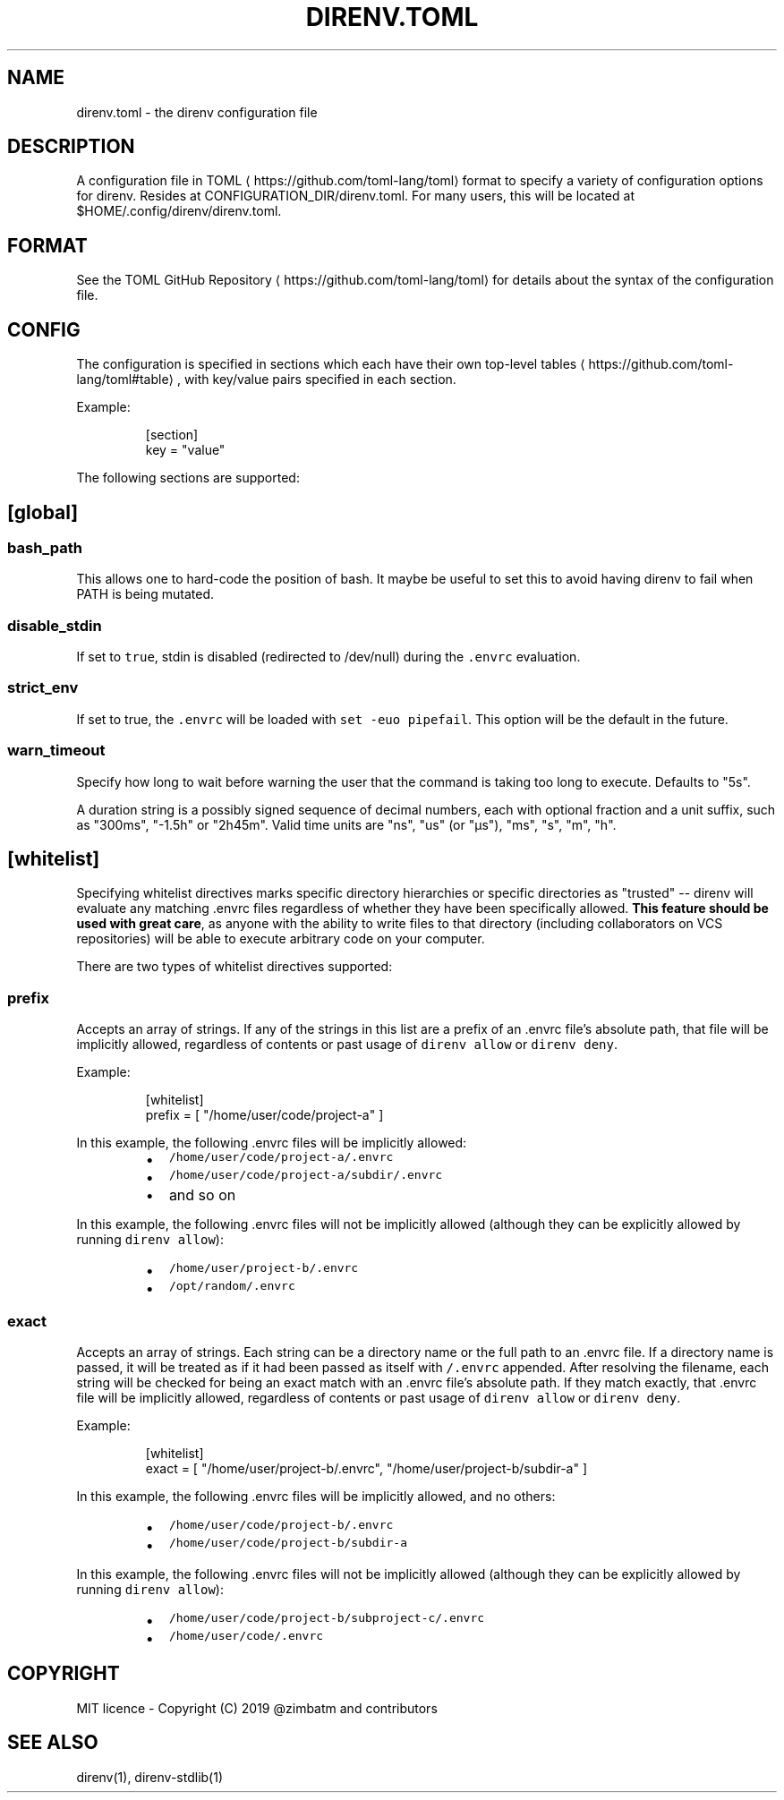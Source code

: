 .TH DIRENV.TOML 1 "2019" direnv "User Manuals"
.SH NAME
.PP
direnv.toml \- the direnv configuration file

.SH DESCRIPTION
.PP
A configuration file in TOML
\[la]https://github.com/toml-lang/toml\[ra] format to specify a variety of configuration options for direnv. Resides at CONFIGURATION\_DIR/direnv.toml. For many users, this will be located at $HOME/.config/direnv/direnv.toml.

.SH FORMAT
.PP
See the TOML GitHub Repository
\[la]https://github.com/toml-lang/toml\[ra] for details about the syntax of the configuration file.

.SH CONFIG
.PP
The configuration is specified in sections which each have their own top\-level tables
\[la]https://github.com/toml-lang/toml#table\[ra], with key/value pairs specified in each section.

.PP
Example:

.PP
.RS

.nf
[section]
key = "value"

.fi
.RE

.PP
The following sections are supported:

.SH [global]
.SS \fB\fCbash\_path\fR
.PP
This allows one to hard\-code the position of bash. It maybe be useful to set this to avoid having direnv to fail when PATH is being mutated.

.SS \fB\fCdisable\_stdin\fR
.PP
If set to \fB\fCtrue\fR, stdin is disabled (redirected to /dev/null) during the \fB\fC\&.envrc\fR evaluation.

.SS \fB\fCstrict\_env\fR
.PP
If set to true, the \fB\fC\&.envrc\fR will be loaded with \fB\fCset \-euo pipefail\fR\&. This
option will be the default in the future.

.SS \fB\fCwarn\_timeout\fR
.PP
Specify how long to wait before warning the user that the command is taking
too long to execute. Defaults to "5s".

.PP
A duration string is a possibly signed sequence of decimal numbers, each with
optional fraction and a unit suffix, such as "300ms", "\-1.5h" or "2h45m".
Valid time units are "ns", "us" (or "µs"), "ms", "s", "m", "h".

.SH [whitelist]
.PP
Specifying whitelist directives marks specific directory hierarchies or specific directories as "trusted" \-\- direnv will evaluate any matching .envrc files regardless of whether they have been specifically allowed. \fBThis feature should be used with great care\fP, as anyone with the ability to write files to that directory (including collaborators on VCS repositories) will be able to execute arbitrary code on your computer.

.PP
There are two types of whitelist directives supported:

.SS \fB\fCprefix\fR
.PP
Accepts an array of strings. If any of the strings in this list are a prefix of an .envrc file's absolute path, that file will be implicitly allowed, regardless of contents or past usage of \fB\fCdirenv allow\fR or \fB\fCdirenv deny\fR\&.

.PP
Example:

.PP
.RS

.nf
[whitelist]
prefix = [ "/home/user/code/project\-a" ]

.fi
.RE

.PP
In this example, the following .envrc files will be implicitly allowed:

.RS
.IP \(bu 2
\fB\fC/home/user/code/project\-a/.envrc\fR
.IP \(bu 2
\fB\fC/home/user/code/project\-a/subdir/.envrc\fR
.IP \(bu 2
and so on

.RE

.PP
In this example, the following .envrc files will not be implicitly allowed (although they can be explicitly allowed by running \fB\fCdirenv allow\fR):

.RS
.IP \(bu 2
\fB\fC/home/user/project\-b/.envrc\fR
.IP \(bu 2
\fB\fC/opt/random/.envrc\fR

.RE

.SS \fB\fCexact\fR
.PP
Accepts an array of strings. Each string can be a directory name or the full path to an .envrc file. If a directory name is passed, it will be treated as if it had been passed as itself with \fB\fC/.envrc\fR appended. After resolving the filename, each string will be checked for being an exact match with an .envrc file's absolute path. If they match exactly, that .envrc file will be implicitly allowed, regardless of contents or past usage of \fB\fCdirenv allow\fR or \fB\fCdirenv deny\fR\&.

.PP
Example:

.PP
.RS

.nf
[whitelist]
exact = [ "/home/user/project\-b/.envrc", "/home/user/project\-b/subdir\-a" ]

.fi
.RE

.PP
In this example, the following .envrc files will be implicitly allowed, and no others:

.RS
.IP \(bu 2
\fB\fC/home/user/code/project\-b/.envrc\fR
.IP \(bu 2
\fB\fC/home/user/code/project\-b/subdir\-a\fR

.RE

.PP
In this example, the following .envrc files will not be implicitly allowed (although they can be explicitly allowed by running \fB\fCdirenv allow\fR):

.RS
.IP \(bu 2
\fB\fC/home/user/code/project\-b/subproject\-c/.envrc\fR
.IP \(bu 2
\fB\fC/home/user/code/.envrc\fR

.RE

.SH COPYRIGHT
.PP
MIT licence \- Copyright (C) 2019 @zimbatm and contributors

.SH SEE ALSO
.PP
direnv(1), direnv\-stdlib(1)

